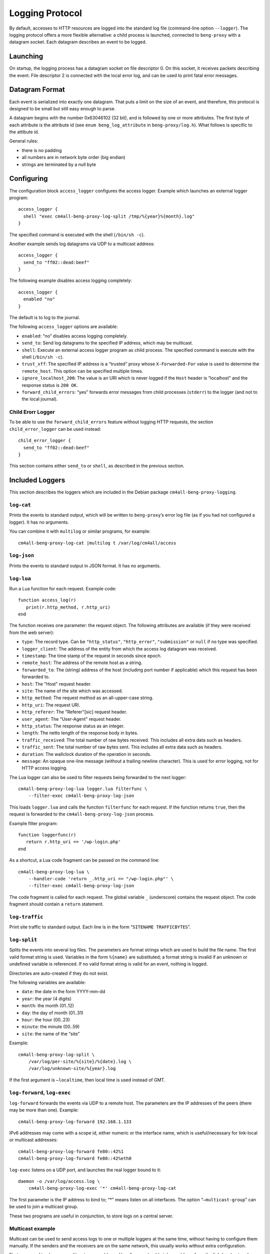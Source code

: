 .. _log:

Logging Protocol
################

By default, accesses to HTTP resources are logged into the standard
log file (command-line option ``--logger``). The logging protocol
offers a more flexible alternative: a child process is launched,
connected to ``beng-proxy`` with a datagram socket. Each datagram
describes an event to be logged.

Launching
---------

On startup, the logging process has a datagram socket on file descriptor
0. On this socket, it receives packets describing the event. File
descriptor 2 is connected with the local error log, and can be used to
print fatal error messages.

Datagram Format
---------------

Each event is serialized into exactly one datagram. That puts a limit on
the size of an event, and therefore, this protocol is designed to be
small but still easy enough to parse.

A datagram begins with the number 0x63046102 (32 bit), and is followed
by one or more attributes. The first byte of each attribute is the
attribute id (see ``enum beng_log_attribute`` in ``beng-proxy/log.h``).
What follows is specific to the attibute id.

General rules:

-  there is no padding

-  all numbers are in network byte order (big endian)

-  strings are terminated by a null byte

Configuring
-----------

The configuration block ``access_logger`` configures the access logger.
Example which launches an external logger program::

   access_logger {
     shell "exec cm4all-beng-proxy-log-split /tmp/%{year}%{month}.log"
   }

The specified command is executed with the shell (``/bin/sh -c``).

Another example sends log datagrams via UDP to a multicast address::

   access_logger {
     send_to "ff02::dead:beef"
   }

The following example disables access logging completely::

   access_logger {
     enabled "no"
   }

The default is to log to the journal.

The following ``access_logger`` options are available:

- ``enabled``: “no” disables access logging completely.

- ``send_to``: Send log datagrams to the specified IP address, which
  may be multicast.

- ``shell``: Execute an external access logger program as child
  process. The specified command is execute with the shell
  (``/bin/sh -c``).

- ``trust_xff``: The specified IP address is a “trusted” proxy whose
  ``X-Forwarded-For`` value is used to determine the ``remote_host``.
  This option can be specified multiple times.

- ``ignore_localhost_200``: The value is an URI which is never logged
  if the ``Host`` header is “localhost” and the response status is
  ``200 OK``.

- ``forward_child_errors``: “yes” forwards error messages from child
  processes (``stderr``) to the logger (and not to the local journal).

Child Erorr Logger
~~~~~~~~~~~~~~~~~~

To be able to use the ``forward_child_errors`` feature without logging
HTTP requests, the section ``child_error_logger`` can be used
instead::

   child_error_logger {
     send_to "ff02::dead:beef"
   }

This section contains either ``send_to`` or ``shell``, as described in
the previous section.

Included Loggers
----------------

This section describes the loggers which are included in the Debian
package ``cm4all-beng-proxy-logging``.

``log-cat``
~~~~~~~~~~~

Prints the events to standard output, which will be written to
``beng-proxy``\ ’s error log file (as if you had not configured a
logger). It has no arguments.

You can combine it with ``multilog`` or similar programs, for example::

   cm4all-beng-proxy-log-cat |multilog t /var/log/cm4all/access

``log-json``
~~~~~~~~~~~~

Prints the events to standard output in JSON format. It has no
arguments.

``log-lua``
~~~~~~~~~~~

Run a Lua function for each request. Example code::

   function access_log(r)
      print(r.http_method, r.http_uri)
   end

The function receives one parameter: the request object. The following
attributes are available (if they were received from the web server):

- ``type``: The record type. Can be ``"http_status"``,
  ``"http_error"``, ``"submission"`` or ``null`` if no type was
  specified.

- ``logger_client``: The address of the entity from which the access
  log datagram was received.

- ``timestamp``: The time stamp of the request in seconds since epoch.

- ``remote_host``: The address of the remote host as a string.

- ``forwarded_to``: The (string) address of the host (including port
  number if applicable) which this request has been forwarded to.

- ``host``: The "Host" request header.

- ``site``: The name of the site which was accessed.

- ``http_method``: The request method as an all-upper-case string.

- ``http_uri``: The request URI.

- ``http_referer``: The "Referer"[sic] request header.

- ``user_agent``: The "User-Agent" request header.

- ``http_status``: The response status as an integer.

- ``length``: The netto length of the response body in bytes.

- ``traffic_received``: The total number of raw bytes received. This
  includes all extra data such as headers.

- ``traffic_sent``: The total number of raw bytes sent. This includes
  all extra data such as headers.

- ``duration``: The wallclock duration of the operation in seconds.

- ``message``: An opaque one-line message (without a trailing newline
  character). This is used for error logging, not for HTTP access
  logging.

The Lua logger can also be used to filter requests being forwarded to
the next logger::

   cm4all-beng-proxy-log-lua logger.lua filterfunc \
       --filter-exec cm4all-beng-proxy-log-json

This loads ``logger.lua`` and calls the function ``filterfunc`` for each
request. If the function returns ``true``, then the request is forwarded
to the ``cm4all-beng-proxy-log-json`` process.

Example filter program::

   function loggerfunc(r)
      return r.http_uri == '/wp-login.php'
   end

As a shortcut, a Lua code fragment can be passed on the command line::

   cm4all-beng-proxy-log-lua \
       --handler-code 'return _.http_uri == "/wp-login.php"' \
       --filter-exec cm4all-beng-proxy-log-json

The code fragment is called for each request. The global variable ``_``
(underscore) contains the request object. The code fragment should
contain a ``return`` statement.

``log-traffic``
~~~~~~~~~~~~~~~

Print site traffic to standard output. Each line is in the form
“``SITENAME TRAFFICBYTES``”.

``log-split``
~~~~~~~~~~~~~

Splits the events into several log files. The parameters are format
strings which are used to build the file name. The first valid format
string is used. Variables in the form ``%{name}`` are substituted; a
format string is invalid if an unknown or undefined variable is
referenced. If no valid format string is valid for an event, nothing is
logged.

Directories are auto-created if they do not exist.

The following variables are available:

- ``date``: the date in the form YYYY-mm-dd
- ``year``: the year (4 digits)
- ``month``: the month (01..12)
- ``day``: the day of month (01..31)
- ``hour``: the hour (00..23)
- ``minute``: the minute (00..59)
- ``site``: the name of the “site”

Example::

   cm4all-beng-proxy-log-split \
       /var/log/per-site/%{site}/%{date}.log \
       /var/log/unknown-site/%{year}.log

If the first argument is ``–localtime``, then local time is used instead
of GMT.

``log-forward``, ``log-exec``
~~~~~~~~~~~~~~~~~~~~~~~~~~~~~

``log-forward`` forwards the events via UDP to a remote host. The
parameters are the IP addresses of the peers (there may be more than
one).  Example::

   cm4all-beng-proxy-log-forward 192.168.1.133

IPv6 addresses may come with a scope id, either numeric or the interface
name, which is useful/necessary for link-local or multicast addresses::

   cm4all-beng-proxy-log-forward fe80::42%1
   cm4all-beng-proxy-log-forward fe80::42%eth0

``log-exec`` listens on a UDP port, and launches the real logger bound
to it::

   daemon -o /var/log/access.log \
       cm4all-beng-proxy-log-exec '*' cm4all-beng-proxy-log-cat

The first parameter is the IP address to bind to; “\*” means listen on
all interfaces. The option “``–multicast-group``” can be used to join a
multicast group.

These two programs are useful in conjunction, to store logs on a central
server.

Multicast example
~~~~~~~~~~~~~~~~~

Multicast can be used to send access logs to one or multiple loggers at
the same time, without having to configure them manually. If the senders
and the receivers are on the same network, this usually works without
extra configuration.

First, you need to choose a multicast group address. Usually, you should
pick an address from the link-local network, which is ``ff02::/16`` for
IPv6.

This example launches a receiver::

   cm4all-beng-proxy-log-exec --multicast-group ff02::dead:beef :: \
     cm4all-beng-proxy-log-cat

The following :program:`beng-proxy` command-line option will send its access log
to all listening loggers:
``–access-logger ’./build/cm4all-beng-proxy-log-forward ff02::beef’``


``log-tee``
~~~~~~~~~~~

``log-tee`` launches multiple child loggers given on the command line
and copies events to all of them.  Example::

   cm4all-beng-proxy-log-tee \
     "cm4all-beng-proxy-log-cat |multilog t /var/log/cm4all/access" \
     "cm4all-beng-proxy-log-forward 192.168.1.33"
